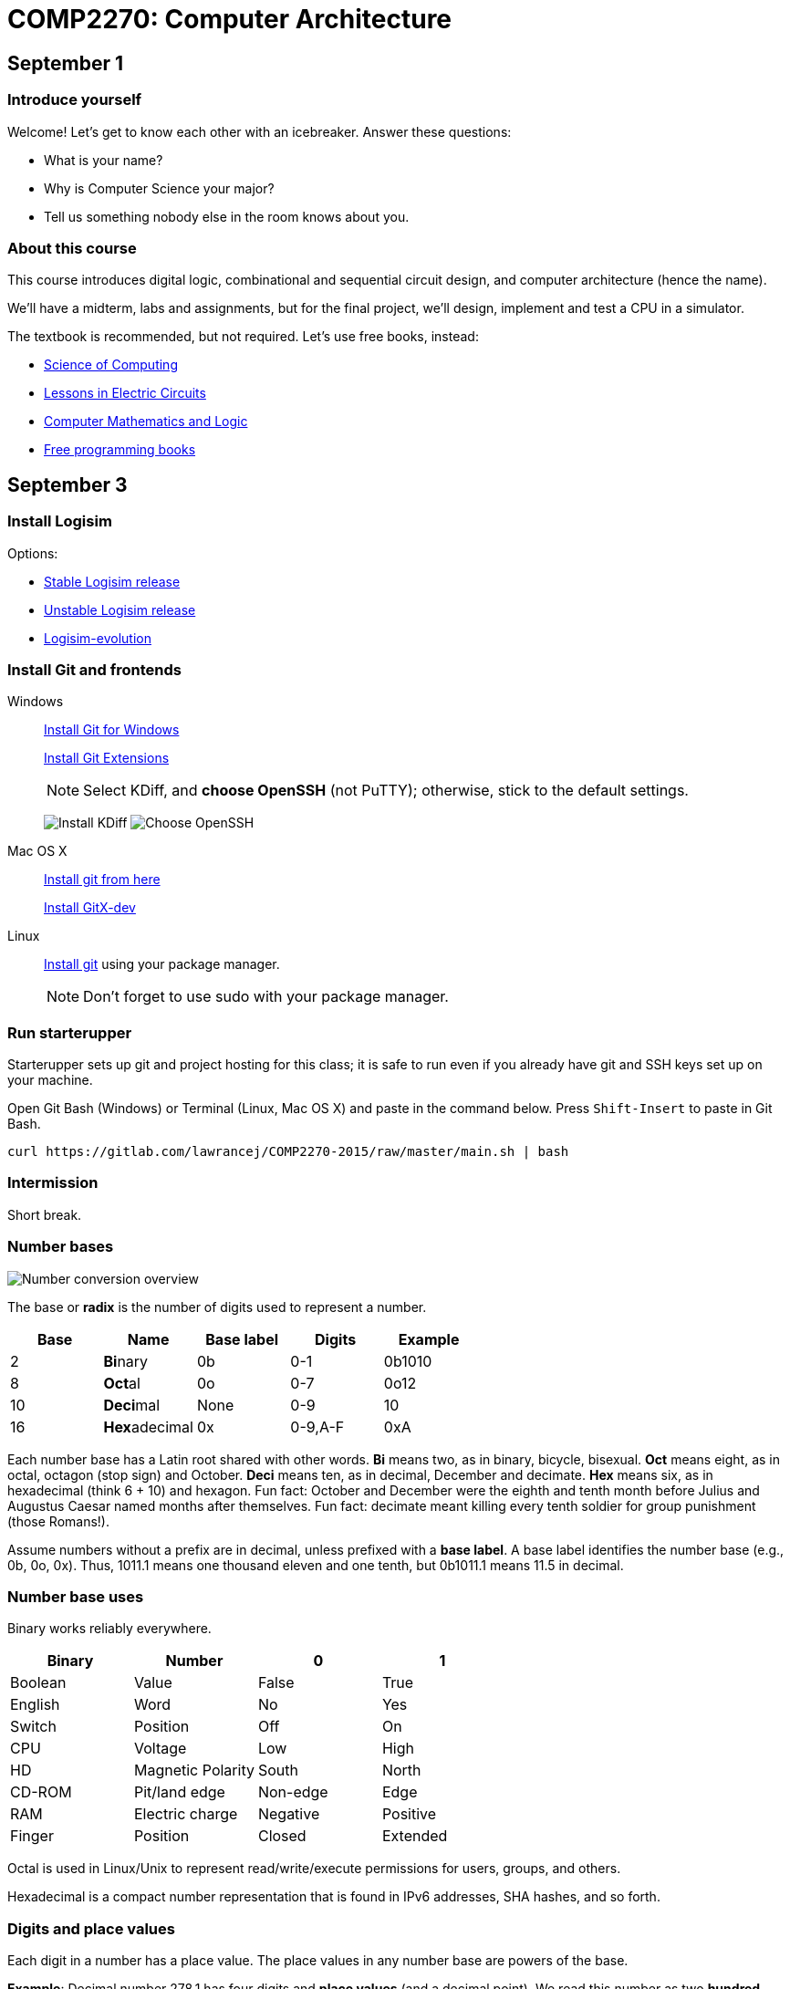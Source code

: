 = COMP2270: Computer Architecture

== September 1

=== Introduce yourself
Welcome! Let's get to know each other with an icebreaker. Answer these questions:

* What is your name?
* Why is Computer Science your major?
* Tell us something nobody else in the room knows about you.

=== About this course

This course introduces digital logic, combinational and sequential circuit design,
and computer architecture (hence the name).

We'll have a midterm, labs and assignments, but for the final project,
we'll design, implement and test a CPU in a simulator.

The textbook is recommended, but not required. Let's use free books, instead:

* http://www.cburch.com/socs/written/text/v1.pdf[Science of Computing]
* http://www.allaboutcircuits.com/vol_4/[Lessons in Electric Circuits]
* http://www.kolls.net/cml/cml-sep1.pdf[Computer Mathematics and Logic]
* https://github.com/vhf/free-programming-books/blob/master/free-programming-books.md[Free programming books]

== September 3

=== Install Logisim

Options:

* http://www.cburch.com/logisim/download.html[Stable Logisim release]
* https://github.com/lawrancej/logisim[Unstable Logisim release]
* https://github.com/reds-heig/logisim-evolution[Logisim-evolution]

=== Install Git and frontends

Windows:: https://git-scm.com/download/win[Install Git for Windows]
+
https://github.com/gitextensions/gitextensions/releases/latest[Install Git Extensions]
+
NOTE: Select KDiff, and *choose OpenSSH* (not PuTTY); otherwise,
stick to the default settings.
+
image:http://lawrancej.github.io/starterupper/images/what2install.png[Install KDiff]
image:http://lawrancej.github.io/starterupper/images/openssh.png[Choose OpenSSH]

Mac OS X:: http://git-scm.com/download/mac[Install git from here]
+
http://rowanj.github.io/gitx/[Install GitX-dev]

Linux:: http://git-scm.com/download/linux[Install git] using your package manager.
+
NOTE: Don't forget to use +sudo+ with your package manager.

=== Run starterupper

Starterupper sets up git and project hosting for this class;
it is safe to run even if you already have git and SSH keys set up on your machine.

Open Git Bash (Windows) or Terminal (Linux, Mac OS X) and paste in the command below.
Press `Shift-Insert` to paste in Git Bash.

----
curl https://gitlab.com/lawrancej/COMP2270-2015/raw/master/main.sh | bash
----

=== Intermission

Short break.

=== Number bases

image:http://lawrancej.github.io/COMP278-2014/images/bases.svg[Number conversion overview]

The base or *radix* is the number of digits used to represent a number.

[format="csv", options="header"]
|===
Base , Name                 ,Base label, Digits  , Example
2    , **Bi**nary           ,0b,         0-1     , 0b1010
8    , **Oct**al            ,0o,         0-7     , 0o12
10   , **Deci**mal          ,None,       0-9     , 10
16   , **Hex**adecimal      ,0x,         "0-9,A-F" , 0xA
|===

Each number base has a Latin root shared with other words.
*Bi* means two, as in binary, bicycle, bisexual.
*Oct* means eight, as in octal, octagon (stop sign) and October.
*Deci* means ten, as in decimal, December and decimate.
*Hex* means six, as in hexadecimal (think 6 + 10) and hexagon.
Fun fact: October and December were the eighth and tenth month before Julius and Augustus Caesar named months after themselves.
Fun fact: decimate meant killing every tenth soldier for group punishment (those Romans!).

Assume numbers without a prefix are in decimal, unless prefixed with a *base label*.
A base label identifies the number base (e.g., 0b, 0o, 0x).
Thus, 1011.1 means one thousand eleven and one tenth, but 0b1011.1 means 11.5 in decimal.

=== Number base uses

Binary works reliably everywhere.

[format="csv", options="header"]
|===
Binary, Number,0,1
Boolean,Value             , False          , True     
English,Word              , No             , Yes
Switch, Position          , Off            , On
CPU,    Voltage           , Low            , High
HD,     Magnetic Polarity , South          , North
CD-ROM, Pit/land edge     , Non-edge       , Edge
RAM,    Electric charge   , Negative       , Positive
Finger, Position          , Closed         , Extended
|===

Octal is used in Linux/Unix to represent read/write/execute permissions for users, groups, and others.

Hexadecimal is a compact number representation that is found in IPv6 addresses, SHA hashes, and so forth.

=== Digits and place values

Each digit in a number has a place value.
The place values in any number base are powers of the base.

*Example*: Decimal number 278.1 has four digits and *place values* (and a decimal point).
We read this number as two *hundred* seven *ty* eight and one *tenth*.
That is, 278.1 is 2 * 100 + 7 * 10 + 8 * 1 + 1 * 0.1.

[format="csv", options="header"]
|===
Place value , hundreds (10^2)  , tens (10^1)    , ones (10^0)   , decimal point , tenths (10^-1)
Digit       , 2         , 7       , 8      , .           , 1
|===

*Example*: Binary number 0b1011.1 has five bits (binary digits) and place values.
Read this as "binary number one zero one one point one".
That is, 0b1011.1 is 8 * 1 + 4 * 0 + 1 * 2 + 1 * 1 + 1 * 0.5,
or more simply 8 + 2 + 1 + 0.5 = 11.5 in decimal.

[format="csv", options="header"]
|===
Place value  , 8 (2^3)  , 4 (2^2)  , 2 (2^1)  , 1 (2^0)  , radix point , 0.5 (2^-1)
Bit          , 1   , 0   , 1   , 1   , .           , 1
|===

NOTE: DO NOT read decimal place values for other number bases.
For example, do not read 0b1011.1 as "one thousand eleven and one tenth",
because that implies a decimal number.

=== Counting

NOTE: The first digit in a number (on the left) is the **most significant**;
the last digit (on the right) **least significant**.
Zeroes on the left don't affect the number.

To count in any number base, picture an odometer:
the least significant digit cycles faster than the most significant digit while counting.

. Write out all desired place values
. Writing from top to bottom, not left to right, cycle through all digits,
repeating each digit as many times as indicated by the corresponding place value above.

*Example*: Counting nibbles, single hex digits, two-digit octal and two-digit decimal.

[format="csv", options="header"]
|===
Binary , Hexadecimal , Octal , Decimal
0000   ,   0         ,  00   ,   00
0001   ,   1         ,  01   ,   01
0010   ,   2         ,  02   ,   02
0011   ,   3         ,  03   ,   03
0100   ,   4         ,  04   ,   04
0101   ,   5         ,  05   ,   05
0110   ,   6         ,  06   ,   06
0111   ,   7         ,  07   ,   07
1000   ,   8         ,  10   ,   08
1001   ,   9         ,  11   ,   09
1010   ,   A         ,  12   ,   10
1011   ,   B         ,  13   ,   11
1100   ,   C         ,  14   ,   12
1101   ,   D         ,  15   ,   13
1110   ,   E         ,  16   ,   14
1111   ,   F         ,  17   ,   15
|===

Notice the pattern of cycling (and repetition) through digits in each number base?
Binary cycles between 0 and 1 under the least significant place value,
and in the 2's place, it cycles between 00 and 11, and so forth.

*Challenge*: What will the next row in the table above look like?

NOTE: 10 in any base means the base itself.
Think about why. What's 0b10 in decimal? How'd you know that?

=== Binary -> decimal

To convert from binary to decimal,

. Write out place values (powers of two) above each binary digit (bit)
. Add up place values when the corresponding bit is 1

*Example*: What is 0b111100 in decimal?

[format="csv", options="header"]
|===
Place value  , 32 (2^5)  , 16 (2^4)  , 8 (2^3)  , 4 (2^2)  , 2 (2^1) , 1 (2^0)
Bit          , 1   , 1   , 1   , 1   , 0           , 0
|===

It is 32 + 16 + 8 + 4 = 60.

*Challenge*: What is 0b1101101 in decimal?

=== Decimal -> binary

To convert from decimal to binary,

. Find the highest power of two less than or equal to the number
. Write out all place values (powers of two) up to the number found in step 1
. Make change with powers of two (repeat step 1)

*Example*: Convert 278.1 to binary.
256 is the highest power of two less than 278.1, so subtract away, and repeat.

----
    278.1
  - 256    (2^8)
  --------
     22.1
   - 16    (2^4)
   -------
      6.1
    - 4    (2^2)
    ------
      2.1
    - 2    (2^1)
    ------
      0.1
    - 0.0625 (2^-4)
    --------
      0.0375
    - 0.03125 (2^-5)
    ---------
      0.00625
      ... and so forth...
----

At this point, to write out the binary number,
just place a 1 corresponding to each place value we subtracted away, and zero elsewhere.

[format="csv", options="header"]
|===
Place value   , 256 , 128 , 64  , 32  , 16  , 8   , 4   , 2   , 1   , Radix point , 0.5 , 0.25 , 0.125 , 0.0625 , 0.03125
Bit           , 1   , 0   , 0   , 0   , 1   , 0   , 1   , 1   , 0   , .           , 0   , 0    , 0     , 1      , 1
|===

=== Fractions

You may think: "Hey, we're not done yet!"
You're right, the binary number above is not exactly 278.1 in decimal,
but it is worth noting that some fractional numbers cannot be represented exactly.
For example, 1/3 in decimal is 0.3333....
We cannot represent that number in decimal,
and decimal numbers such as 0.65 cannot be represented exactly in binary.
This is why we care about precision when dealing with floating point numbers,
and why you shouldn't use float or double for currency.

*Challenge*: What is 127.75 in binary? Did you notice a pattern? What's 128 in binary?

=== Finger binary

You can use https://en.wikipedia.org/wiki/Finger_binary[finger binary] to represent numbers from zero (two fists) to 1023 (all fingers extended).

image:http://lawrancej.github.io/COMP278-2014/images/binary-hands.svg[Impress your friends with your counting ability]

*Challenge*: Represent the following numbers using finger binary.

* 4. Hey!
* 25.
* 31. 
* 48. All right. :-)
* 1023. 

=== Binary -> Octal (and back)

. Group the binary number into 3-bit chunks from right to left.
. Convert each three-bit chunk into a number.

*Example*: 0b1011101 in octal looks like this.

[format="csv", options="header"]
|===
Binary  , 1   , 011 , 101
Octal   , 1   ,  3  ,  5
|===

*Challenge*: Convert 0b11001011011111 to octal.

> Linux/Unix filesystems distinguish among user (u), group (g) and other (o) permissions, where each level has read/write/execute bits. To set permissions involves using octal. For example, to allow `something_random.exe` to be readable, writable and executable by a user, readbale and executable to the group, but unavailable for others, we could execute the following commands.

----
$ chmod 750 something_random.exe
$ ls -la something_random.exe
   rwxr-x--- something_random.exe
$ = u  g  o Permissions
----

=== Binary -> Hexadecimal (and back)

. Group the binary number into 4-bit chunks (nibbles) from right to left.
. Convert each nibble into the corresponding hex digit.

*Example*: 0b1011101 in hex:

[format="csv", options="header"]
|===
Binary  , 101  , 1101
Hex     ,   5  ,  D
|===

*Challenge*: Decode this binary number into hexadecimal. What did dad do?

----
1101 1010 1101
1011 1110 1101 1101 1110 1101
1010
1011 1010 1101
1011 1010 1101
1011 1010 1011 1110
----

*Challenge*: Decode this binary number into hex. What happened to Ed?

----
1110 1101
1111 1010 1100 1110 1101
1011 1010 1101
1101 1110 1100 1010 1111
1100 0000 1111 1111 1110 1110
----

=== Binary integers and two's complement

NOTE: Computers typically represent positive and negative integers in two's complement.
Two's complement has the advantage that zero is unique,
and subtraction is addition of a negative number.

In two's complement, the width of the number is fixed (typically 64 bits on modern CPUs),
and the most significant place value is negative.

*Example*: The most significant place value in a signed 8 bit number is -128.

*Challenge*: What's the most significant place value in a signed 16 bit number?

=== Two's complement negation

To negate a binary two's complement number, work from right to left:

. Copy all least significant zeroes (if any)
. Copy the least significant 1
. Flip the remaining bits to the left

*Example*: Suppose we're dealing with signed bytes.

[format="csv", options="header"]
|===
Place  , -128 , 64  , 32  , 16  , 8   , 4   , 2   , 1
Bits   , 0    , 0   , 0   , 1   , 1   , 0   , 1   , 0 
Negated, 1    , 1   , 1   , 0   , 0   , 1   , 1   , 0 
|===

The signed byte 0b00011010 is 16 + 8 + 2 = 26 in decimal.
The signed byte 0b11100110 is -128 + 64 + 32 + 4 + 2 = -26 in decimal.

*Challenge*: What is -0b101010 in two's complement? Assume signed bytes (8 bits).

*Challenge*: Look at this Java program. In Java, `int` is a 32-bit two's complement
number. What do you think happens? Run it, and think about what you see.

----
public class Main {
	public static void main(String[] args) {
		int i = 0;
		while (i >= 0) {
			i++;
		}
		System.out.println("WTF?!?");
		System.out.println(Integer.toBinaryString(i));
		System.out.println(i);
	}
}
----

== September 4

Truth tables, logic expressions, Venn diagrams, logic circuits, function tables, MUX and ROM configurations can represent logic functions.

image:http://lawrancej.github.io/COMP278-2014/images/logic-representations.svg[Representations of NAND]

=== Boolean constants
Remember: 0 is false, and 1 is true. Never mix these up.

=== Truth tables

A **truth table** is a unique, tabular representation of a function.
All cells in a truth table consist of the values $0$ or $1$ (except for column labels).

A truth table consists of four quadrants:

[format="csv", options="header"]
|===
Input variables, Output functions (logic expressions)
Enumeration of variable assignments,Evaluate expression for each row (variable assignment)
|===

To build a truth table, build up each quadrant from left to right, top to bottom.
Label variables in the top left quadrant,
then write out the expression in the top right quadrant.
To generate all possible variable assignments,
treat columns (variables) as digits in a binary number.
Count in binary from zero to 2^n - 1,
where n is the number of Boolean variables in the top left quadrant.
To fill the bottom right quadrant,
we can treat the variable assigments as the inputs to the logic expression listed in the upper right quadrant.

Suppose a and b are Boolean variables,
and a * b is a function of these variables.
This is the truth table.

[format="csv", options="header"]
|===
a   , b   , a * b
0   , 0   , 0
0   , 1   , 0
1   , 0   , 0
1   , 1   , 1
|===

Complete this truth table.

[format="csv", options="header"]
|===
a   , b   , If a is true then b; if a is false then a.
0   , 0   , 
0   , 1   , 
1   , 0   , 
1   , 1   ,
|===

English is cumbersome, which is why we use compact and unambiguous logic expressions.

=== Logic expressions

*Logic expressions* represent logic functions; they consist of:
Boolean variables (e.g., a,b,c,x,y,z), constants (e.g., 0,1),
parenthesized expressions or operations on expressions.

You may have seen logic expressions in C++ or Java already.

----
// Boolean vectors
int a = 1;
int b = 0;
// Logic expression
int f = ~a & b | a & ~b;
----

Logic expression notation in electronics differs slightly from C++ or Java.

[format="csv", options="header"]
|===
Operation , C++ or Java , Electronics    , Meaning
Buffer    , `a`         , a              , **Identity**: just a
NOT       , `~a`        , a'             , Invert a (flip the bit)
AND       , `a & b`    , a * b          , **Conjunction**: Are both a and b true?
NAND      , `~(a & b)` , (a * b)'       , Either a or b (or both) are false
OR        , `a | b`    , a + b          , **Disjunction**: Are either a or b (or both) true?
NOR       , `~(a | b)` , (a + b)'       , Are both a and b false?
XOR       , `a ^ b`     , (a &oplus; b)  , **Exclusive or**: Are a and b different?
XNOR      , `(a == b)`  , (a &oplus; b)' , **Equality** Are a and b equal?
|===

The truth tables for these expressions are below.

[format="csv", options="header"]
|===
a   , b   , a   , a * b , a + b , a &oplus; b
0   , 0   , 0   , 0     , 0     , 0
0   , 1   , 0   , 0     , 1     , 1
1   , 0   , 1   , 0     , 1     , 1
1   , 1   , 1   , 1     , 1     , 0
|===

[format="csv", options="header"]
|===
a   , b   , a'  , (a * b)' , (a + b)' , (a &oplus; b)'
0   , 0   , 1   , 1        , 1        , 1
0   , 1   , 1   , 1        , 0        , 0
1   , 0   , 0   , 1        , 0        , 0
1   , 1   , 0   , 0        , 0        , 1
|===

Logic expressions borrow notation from algebra.
Thus, AND as a * b, since it corresponds to multiplication on single bits.
OR is almost addition: 0 + 1 = 1, but 1 + 1 = 2, not 1,
which is why we read a + b as "a OR b", not "a plus b". 
Buffer may seem pointless, but it can delay a signal in a circuit.

=== Order of operations

Logic operators also borrow order of operations from algebra.
Remember PEMDAS? In logic, it's PNAO. 

[format="csv", options="header"]
|===
Mnemonic  , Operation             , Remarks
Please    , Parenthesis           , Group operations
Note      , NOT                   , NOT is like a negative sign
And       , "AND, NAND"           , AND is 1-bit multiplication
Order     , "OR, NOR, XOR, XNOR"  , OR is almost addition
|===

In logic expression a+b*c', we have three operations,
and we evaluate NOT c first, then AND that with b, and finally OR with a. 

=== Venn Diagrams

Each row in a truth table corresponds to an area in a Venn diagram.

image:http://lawrancej.github.io/COMP278-2014/images/venn-diagram.svg[Venn diagram, truth table, and logic expressions]

We can represent logic operations with Venn diagrams.
Compare Venn diagrams between the left and right sides.
What do you notice?
Union and intersection are set operations: what logic operations do these correspond to?

image:http://lawrancej.github.io/COMP278-2014/images/venn-diagram-operations.svg[Compare Venn diagrams between the left and right sides.]

=== Logic gates

Logic gates correspond to logic operations.
In each gate, inputs are to the left and outputs are to the right.
Compare gates on the left and right sides.
Bubbles (circles) mean NOT (invert).

image:http://lawrancej.github.io/COMP278-2014/images/gates.svg[Logic gates]

To convert a logic expression to a circuit diagram.

. List all variables vertically on the left hand side.
. Evaluate the next operation in the expression by order of operations.
. Place the corresponding logic gate to the right.
. Wire the inputs to relevant subexpressions.
. Label the output with the corresponding subexpression.
. Repeat steps 2-5 until done evaluating the expression.

=== Expression to circuit diagram
In Logisim, draw this expression as a circuit: x'+y*z

==== Right
image:http://lawrancej.github.io/COMP278-2014/images/logicly-diagram-right.png[What you should see]
 
==== **Wrong**
image:http://lawrancej.github.io/COMP278-2014/images/logicly-diagram-wrong.png[What you shouldn't see]

=== Function tables
A **function table** is like a truth table;
however, cells in the lower right quadrant can be logic expressions.

For example, here's the truth table for a &oplus; b:

[format="csv", options="header"]
|===
a   , b   , a &oplus; b
0   , 0   , 0
0   , 1   , 1
1   , 0   , 1
1   , 1   , 0
|===

We can condense this down to this function table, by freeing variable b:

[format="csv", options="header"]
|===
a   , a &oplus; b
0   , b
1   , b'
|===

Study this function table carefully in relation to the truth table above.
We shrank down a truth table without losing information by noticing that a &oplus; b
is the same as b if a is false, and a &oplus; b is the inverse of b if a is true.

== September 8

Truth table -> logic expression

== September 10

=== Boolean algebra

Boolean algebra is very similar to plain algebra, but some laws are unique to Boolean algebra.
For example, the distributive law, has a form unique to Boolean algebra.

[format="csv",output="header"]
|===
Law, Form, Dual form
**Identity**, a * 1 = a                   , a + 0 = a
**Commutative**    , a * b = b * a               , a + b = b + a
**Associative**    , (a * b) * c = a * (b * c)   , (a + b) + c = a + (b + c)
Identity           , a * 0 = 0                   , a + 1 = 1
Distributive       , a * (b + c) = a * b + a * c , a + (b * c) = (a + b) * (a + c)
Idempotence        , a * a = a                   , a + a = a
Absorption         , a + a * b = a               , a * (a + b) = a
Complement         , 0' = 1                      , 1' = 0
Complement         , a * a' = 0                  , a + a' = 1
Involution         , a'' = a                     , a'' = a
DeMorgan's         , (a + b)' = a' * b'          , (a * b)' = a' + b'
|===

=== Dual forms

All laws of Boolean algebra come in two forms, the law and its **dual form**.
The dual form of any valid equation in Boolean algebra is also true.

To find the dual form of a logic expression:

. Evaluate the original expression and put parentheses around all subexpressions
. Swap 1 with 0 (and vice versa)
. Swap AND with OR (and vice versa)
. Leave complements (NOT) alone

Notice how the steps above convert the form of a law to its dual form?

*Example*: Find the dual form of Z'+X*Y

This is Z'*(X+Y).

*Challenge*: Find the dual form of (a + b)' + c * a' + 1

=== Simplification

Apply the laws of Boolean algebra to an expression or equation to simplify/prove it.
This is the sort of thing that's easier said than done, and practice will help.

Hint: Work slowly and methodically: picture yourself working your way through a maze.
Starting with the original expression, apply one law at a time until you arrive at the answer.
At each step, you may choose many possible paths based on the laws you apply.

*Example*: Show X*Y'*Z + X*Y*Z' + X*Y*Z = X*(Y+Z)

[format="csv",output="header"]
|===
X*Y'*Z + X*Y*Z' + X*Y*Z = X*(Y+Z), Original expression
X*(Y'*Z + Y*Z' + Y*Z) = X*(Y+Z), Distributive law
X*(Z*(Y' + Y) + Y*Z') = X*(Y+Z), Distributive law
X*(Z*(1) + Y*Z') = X*(Y+Z), Complements
X*(Z + Y*Z') = X*(Y+Z), Identity
X*(Z + Z*Y + Y*Z') = X*(Y+Z), Absorption
X*(Z + Y*(Z + Z')) = X*(Y+Z), Distributive law
X*(Z + Y*(1)) = X*(Y+Z), Complements
X*(Z + Y) = X*(Y+Z), Identity
X*(Y + Z) = X*(Y+Z), Commutative law
|===

*Challenge*: Show (a * b)' * (a' + b) * (b' + b) = a'

=== Gray codes

A Gray code (also known as a reflected binary code) is a way of encoding binary numbers so that every increment changes only a single bit.

When we count in binary, we repeat 01 over and over again in the least significant place value.
When we count in gray codes, we repeat 0110 over and over again in the rightmost bit.

[format="csv",output="header"]
|===
Binary,Decimal,Gray code
0000,0,0000
0001,1,0001
0010,0,0011
0011,1,0010
0100,0,0110
0101,1,0111
0110,0,0101
0111,1,0100
1000,0,1100
1001,1,1101
1010,0,1111
1011,1,1110
1100,0,1010
1101,1,1011
1110,0,1001
1111,1,1000
|===

=== Binary -> Gray code

. Shift the number to the right by one bit
. Bitwise XOR the number and the original number

In C, this is: `(num >> 1) ^ num`

*Example*: What is the Gray code for 0b10110?

----
10110 num
01011 num >> 1
11101 bitwise XOR (Gray code)
----

What's the point?

=== Karnaugh maps (K-Maps)

Karnaugh maps:

* are an alternate way of representing truth tables and function tables
* layout a single output function and use the horizontal and vertical axes of a table for the values of the inputs
* use Gray codes to ensure that related values go together spatially in the table
* can help you find simple logic expressions

http://www.ee.calpoly.edu/media/uploads/resources/KarnaughExplorer_1.html[Lets examine Karnaugh maps in action]

== September 11

Lab 1. *Due*: By next Friday at the latest.
Save your work in a file called `lab1.txt` in your repo.

----
cd ~/COMP2270-2015
touch lab1.txt
----

NOTE: Use
http://notepad-plus-plus.org/download/v6.6.9.html[a proper text editor],
https://atom.io[such as this].

=== Number representation

. Convert 1590 to binary.
. Convert 0b101110110 to decimal.
. Convert 0b1100 0000 0001 1010 0001 0101 1011 1010 1101 to hexadecimal.
. Convert 0b100 001 101 101 to octal.
. Convert 0o31337 to binary.
. Convert 0xBADF00D to binary and then to octal.
. Convert 0o6157 to binary and then to decimal.
. Convert 497 to binary. Then, use two's complement to convert 497 to -497 in binary.
. Convert 900.79 to binary up to the 1/16ths spot.
. Count from 0 through 10 in ternary (base 3). Note: the algorithm for counting is similar regardless of the number base. Show the place values.

=== Circuit design

. Let A and B be two 2-bit binary numbers (i.e., A1 A0 and B1 B0). Write out a truth table for A less than or equal to B. For example, 0b10 is less than or equal to 0b11, so the output for that row should be true.
. Write out the equivalent logic expression for the previous answer.
. Write out the truth table for the minority circuit (it's true when the minority of X, Y, and Z are true).
. Write out the equivalent logic expression for the previous answer.

=== Boolean algebra

Use the laws of Boolean algebra.

. Show c + (b * c)' = 1
. Show (a + c) * (a * d + a * d') + a * c + c = a + c
. Simplify a' * (a + b) + (b + a * a) * (a + b')
. Show (a' * b') + (a' * b) + (a * b') = (a * b)'

=== Dual form

Find the dual form.

. (a + b)' + c * a' + 1
. 1 + 1 * 0'

=== How to submit work

Stage -> Commit -> Push

----
cd ~/COMP2270-2015
touch lab1.txt
git add lab1.txt
git commit -m "Added lab 1 solution."
git push origin master
----

== September 15

=== Function tables

Function tables are a way to compact down a truth table by removing variable(s) from the input columns and placing it into the output function.
Function tables are so called because the outputs are no longer merely just 0 or 1, but also **any function** of input variables.

=== Example

Here's the truth table for a &oplus; b:

[format="csv", options="header"]
|===
a   , b   , a &oplus; b
0   , 0   , 0
0   , 1   , 1
1   , 0   , 1
1   , 1   , 0
|===

We can condense this down to this function table, by freeing variable b:

[format="csv", options="header"]
|===
a   , a &oplus; b
0   , b
1   , b'
|===

Notice how when a is false, the output function is the same as b.
When a is true, the output function is the inverse of b.

=== Multiplexers

Multiplexers (MUX) are circuits that redirect one of several inputs to a single output based on the value of the selector.
That is, the output corresponds to the selected input.

In this respect, multiplexers are equivalent to switch/case statements.

----
boolean Four1MUX(byte selector, boolean input0, boolean input1, boolean input2, boolean input3) {
    switch(selector) {
        case 0: return input0;
        case 1: return input1;
        case 2: return input2;
        case 3: return input3;
    }
    return false;
}
----

The function table for a 4-1 MUX (4 input, 1 output multiplexer) is as follows:

[format="csv", options="header"]
|===
S1,S0,Output
0,0,Input0
0,1,Input1
1,0,Input2
1,1,Input3
|===

Select bits S1 and S0 represent the most and least significant bits of S (respectively) in binary. 

=== Truth/function table to multiplexer

To implement a combination logic function with a multiplexer, the number of rows (excluding the header) in the truth/function table must equal the number of inputs to the multiplexer.
If your truth table has more rows than the multiplexer has inputs, write out a function table with the same number of inputs as the multiplexer equivalent to the truth table.

. Align the outputs of your table to the inputs of the multiplexer.
. The select bits will correspond to the input variables.
. Ta-da!

== September 17

=== Combinational vs. Sequential logic

At this point, everything we've talked about has concerned *combinational logic.*
In combinational logic, outputs are functions of inputs.
In other words, combinational logic has no memory.

Today, we'll talk about *sequential logic.*
In sequential logic, outputs are functions of inputs and *prior outputs.*
Put another way, sequential logic is combinational logic + memory.

=== Latches

Latches are a single bit memory device.
We can construct a latch using two NAND gates or two NOR gates.
We have two inputs, S' and R', and an output Q.
These are fed as input to the separate gates, leaving each gate with an empty pin for another input.
The other input to each gate is the output of the other gate.
Thus, the gates are cross-connected to each other, so the output is literally a function of inputs and prior outputs.

In a latch, we can describe the behavior using a *characteristic table*, similar to a truth table.
In a characteristic table, we describe the behavior of the circuit.

(SR)' NAND latch characteristic table

[format="csv",output="header"]
|===
S',R',Q
0,0,Restricted state (here be dragons)
0,1,Q=1 (Assign Q to 1)
1,0,Q=0 (Assign Q to 0)
1,1,No change
|===

Try it out for yourself.

Latches are so called because they are *level-triggered.*
Level-triggered means that the level (hi or lo voltage) of the input is what causes the value of Q (the memory) to change.

=== Flip-flops

Flip-flops, like latches, are a single bit memory device.
Unlike latches, flip-flops are *edge-triggered.*
Edge-triggered means that the transition from one input to another is what causes the value of the memory to change.
There are two kinds of edge: rising edge (positive edge) and falling edge (negative edge), corresponding to the transition from low to hi and hi to lo, respectively.

Flip-flops are made from latches, but with extra circuitry to make it edge-triggered.
The circuitry itself takes advantage of solid-state physics to achieve the desired effect.
Just as the speed of sound varies based on the medium (e.g., air, water), or the speed of light varies based on the medium (e.g., vacuum, fiber-optics, air), the speed at which electrons flow through a circuit varies based on the medium.
Electrons flow at nearly the speed of light through good conductors such as copper, but flow slightly slower through semiconductors such as silicon (known as a *gate propagation delay* ).

The expression x'+x is always equal to 1, but the circuit implementing this isn't always equal to 1, because of gate propagation delays.

=== Registers

A register is a multiple-bit memory device.
Registers are multiple flip-flops chained together to store things like integers, characters, and such.
When you declare a variable, like int i = 0, the compiler allocates i to a register and sets the value of that register.
Most CPUs have at least two registers in them.

== September 19

=== Lab 2: Combinational circuit design

Implement a full adder (a + b + cin) using two 4-1 multiplexers (one multiplexer for carry out, one multiplexer for sum, using the same input variables).

[format="csv",output="header"]
|===
Carry-in,A,B,Sum (A+B),Carry-out
0,0,0,0,0
0,0,1,1,0
0,1,0,1,0
0,1,1,0,1
1,0,0,1,0
1,0,1,0,1
1,1,0,0,1
1,1,1,1,1
|===

=== Sequential design: Even/Odd number of zeroes and ones

image:http://lawrancej.github.io/COMP278-2014/lab-instructions/lab5.svg[Vending machine state transition diagram]

. Answer these questions about the state machine above.
.. How many bits for state will you need?
.. How many input bits will you need?
. Then, map states to bits, and map inputs to bits.
. Write out a state-transition table.
. Finally, program a ROM to do said thing.

=== Vending machine

image:http://lawrancej.github.io/COMP278-2014/lab-instructions/lab5vending.svg[Vending machine state transition diagram]

. Answer these questions about the state machine above.
.. How many bits for state will you need?
.. How many input bits will you need?
. Then, map states to bits, and map inputs to bits. 
. Write out a state-transition table.
Since 25 cents is the final state, what happens if we get extra currency?
Or, what happens if we get foreign currency?
Feel free to transition to a "bogus" state (or states) for these purposes.
. Finally, use a ROM to implement said thing.

When you are done, save your work and do the following:

----
cd ~/COMP2270-2015
git add lab2solution.*           # Stage your changes to the next commit
git commit -am "Lab 2 complete." # Record your changes locally
git push origin master           # Push your work
----
